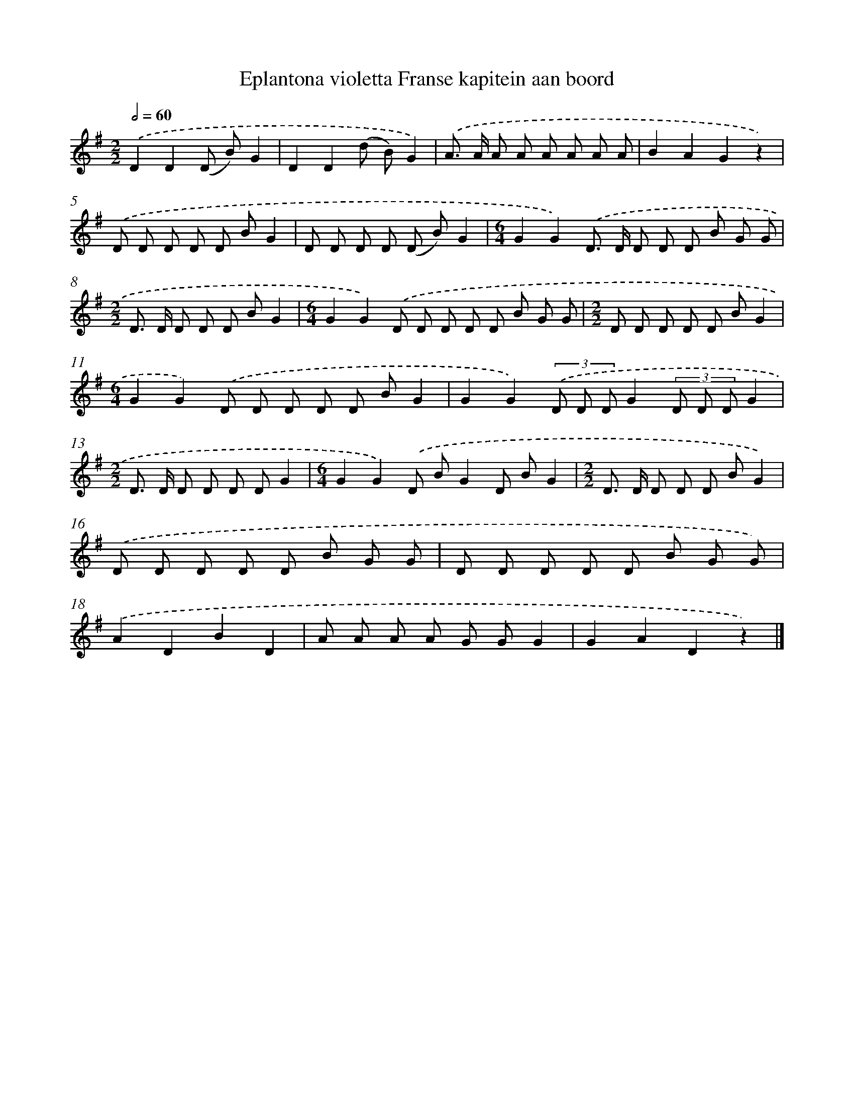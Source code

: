 X: 1161
T: Eplantona violetta Franse kapitein aan boord
%%abc-version 2.0
%%abcx-abcm2ps-target-version 5.9.1 (29 Sep 2008)
%%abc-creator hum2abc beta
%%abcx-conversion-date 2018/11/01 14:35:39
%%humdrum-veritas 1215855286
%%humdrum-veritas-data 747513364
%%continueall 1
%%barnumbers 0
L: 1/8
M: 2/2
Q: 1/2=60
K: G clef=treble
.('D2D2(D B)G2 |
D2D2(d B)G2) |
.('A> A A A A A A A |
B2A2G2z2) |
.('D D D D D BG2 |
D D D D (D B)G2 |
[M:6/4]G2G2).('D> D D D D B G G |
[M:2/2]D> D D D D BG2 |
[M:6/4]G2G2).('D D D D D B G G |
[M:2/2]D D D D D BG2 |
[M:6/4]G2G2).('D D D D D BG2 |
G2G2)(3.('D D DG2(3D D DG2 |
[M:2/2]D> D D D D DG2 |
[M:6/4]G2G2).('D BG2D BG2 |
[M:2/2]D> D D D D BG2) |
.('D D D D D B G G |
D D D D D B G G) |
.('A2D2B2D2 |
A A A A G GG2 |
G2A2D2z2) |]
